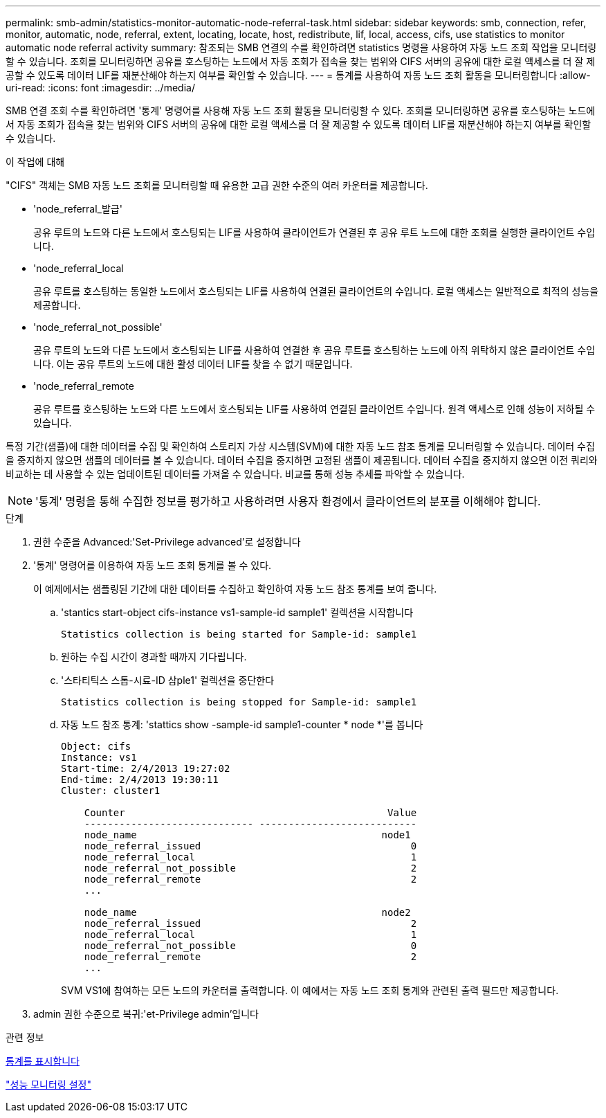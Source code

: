 ---
permalink: smb-admin/statistics-monitor-automatic-node-referral-task.html 
sidebar: sidebar 
keywords: smb, connection, refer, monitor, automatic, node, referral, extent, locating, locate, host, redistribute, lif, local, access, cifs, use statistics to monitor automatic node referral activity 
summary: 참조되는 SMB 연결의 수를 확인하려면 statistics 명령을 사용하여 자동 노드 조회 작업을 모니터링할 수 있습니다. 조회를 모니터링하면 공유를 호스팅하는 노드에서 자동 조회가 접속을 찾는 범위와 CIFS 서버의 공유에 대한 로컬 액세스를 더 잘 제공할 수 있도록 데이터 LIF를 재분산해야 하는지 여부를 확인할 수 있습니다. 
---
= 통계를 사용하여 자동 노드 조회 활동을 모니터링합니다
:allow-uri-read: 
:icons: font
:imagesdir: ../media/


[role="lead"]
SMB 연결 조회 수를 확인하려면 '통계' 명령어를 사용해 자동 노드 조회 활동을 모니터링할 수 있다. 조회를 모니터링하면 공유를 호스팅하는 노드에서 자동 조회가 접속을 찾는 범위와 CIFS 서버의 공유에 대한 로컬 액세스를 더 잘 제공할 수 있도록 데이터 LIF를 재분산해야 하는지 여부를 확인할 수 있습니다.

.이 작업에 대해
"CIFS" 객체는 SMB 자동 노드 조회를 모니터링할 때 유용한 고급 권한 수준의 여러 카운터를 제공합니다.

* 'node_referral_발급'
+
공유 루트의 노드와 다른 노드에서 호스팅되는 LIF를 사용하여 클라이언트가 연결된 후 공유 루트 노드에 대한 조회를 실행한 클라이언트 수입니다.

* 'node_referral_local
+
공유 루트를 호스팅하는 동일한 노드에서 호스팅되는 LIF를 사용하여 연결된 클라이언트의 수입니다. 로컬 액세스는 일반적으로 최적의 성능을 제공합니다.

* 'node_referral_not_possible'
+
공유 루트의 노드와 다른 노드에서 호스팅되는 LIF를 사용하여 연결한 후 공유 루트를 호스팅하는 노드에 아직 위탁하지 않은 클라이언트 수입니다. 이는 공유 루트의 노드에 대한 활성 데이터 LIF를 찾을 수 없기 때문입니다.

* 'node_referral_remote
+
공유 루트를 호스팅하는 노드와 다른 노드에서 호스팅되는 LIF를 사용하여 연결된 클라이언트 수입니다. 원격 액세스로 인해 성능이 저하될 수 있습니다.



특정 기간(샘플)에 대한 데이터를 수집 및 확인하여 스토리지 가상 시스템(SVM)에 대한 자동 노드 참조 통계를 모니터링할 수 있습니다. 데이터 수집을 중지하지 않으면 샘플의 데이터를 볼 수 있습니다. 데이터 수집을 중지하면 고정된 샘플이 제공됩니다. 데이터 수집을 중지하지 않으면 이전 쿼리와 비교하는 데 사용할 수 있는 업데이트된 데이터를 가져올 수 있습니다. 비교를 통해 성능 추세를 파악할 수 있습니다.

[NOTE]
====
'통계' 명령을 통해 수집한 정보를 평가하고 사용하려면 사용자 환경에서 클라이언트의 분포를 이해해야 합니다.

====
.단계
. 권한 수준을 Advanced:'Set-Privilege advanced'로 설정합니다
. '통계' 명령어를 이용하여 자동 노드 조회 통계를 볼 수 있다.
+
이 예제에서는 샘플링된 기간에 대한 데이터를 수집하고 확인하여 자동 노드 참조 통계를 보여 줍니다.

+
.. 'stantics start-object cifs-instance vs1-sample-id sample1' 컬렉션을 시작합니다
+
[listing]
----
Statistics collection is being started for Sample-id: sample1
----
.. 원하는 수집 시간이 경과할 때까지 기다립니다.
.. '스타티틱스 스톱-시료-ID 삼ple1' 컬렉션을 중단한다
+
[listing]
----
Statistics collection is being stopped for Sample-id: sample1
----
.. 자동 노드 참조 통계: 'stattics show -sample-id sample1-counter * node *'를 봅니다
+
[listing]
----
Object: cifs
Instance: vs1
Start-time: 2/4/2013 19:27:02
End-time: 2/4/2013 19:30:11
Cluster: cluster1

    Counter                                             Value
    ----------------------------- ---------------------------
    node_name                                          node1
    node_referral_issued                                    0
    node_referral_local                                     1
    node_referral_not_possible                              2
    node_referral_remote                                    2
    ...

    node_name                                          node2
    node_referral_issued                                    2
    node_referral_local                                     1
    node_referral_not_possible                              0
    node_referral_remote                                    2
    ...
----
+
SVM VS1에 참여하는 모든 노드의 카운터를 출력합니다. 이 예에서는 자동 노드 조회 통계와 관련된 출력 필드만 제공합니다.



. admin 권한 수준으로 복귀:'et-Privilege admin'입니다


.관련 정보
xref:display-statistics-task.adoc[통계를 표시합니다]

link:../performance-config/index.html["성능 모니터링 설정"]
